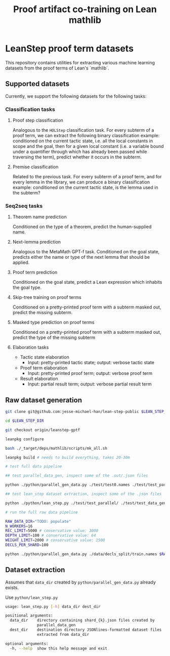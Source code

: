 #+TITLE: Proof artifact co-training on Lean mathlib

* LeanStep proof term datasets
This repository contains utilities for extracting various machine learning datasets from the proof terms of Lean's `mathlib`.

** Supported datasets
Currently, we support the following datasets for the following tasks:

*** Classification tasks
**** Proof step classification
Analogous to the ~HOLStep~ classification task. For every subterm of a proof term, we can extract the following binary classification example: conditioned on the current tactic state, i.e. all the local constants in scope and the goal, then for a given local constant (i.e. a variable bound under a quantifier through which has already been passed while traversing the term), predict whether it occurs in the subterm.

**** Premise classification
Related to the previous task. For every subterm of a proof term, and for every lemma in the library, we can produce a binary classification example: conditioned on the current tactic state, is the lemma used in the subterm?

*** Seq2seq tasks
**** Theorem name prediction
Conditioned on the type of a theorem, predict the human-supplied name.

**** Next-lemma prediction
Analogous to the MetaMath GPT-f task. Conditioned on the goal state, predicts either the name or type of the next lemma that should be applied.

**** Proof term prediction
Conditioned on the goal state, predict a Lean expression which inhabits the goal type.

**** Skip-tree training on proof terms
Conditioned on a pretty-printed proof term with a subterm masked out, predict the missing subterm.

**** Masked type prediction on proof terms
Conditioned on a pretty-printed proof term with a subterm masked out, predict the type of the missing subterm

**** Elaboration tasks
 - Tactic state elaboration
   - Input: pretty-printed tactic state; output: verbose tactic state

 - Proof term elaboration
   - Input: pretty-printed proof term; output: verbose proof term

 - Result elaboration
   - Input: partial result term; output: verbose partial result term
     
** Raw dataset generation
#+begin_src bash
git clone git@github.com:jesse-michael-han/lean-step-public $LEAN_STEP_DIR

cd $LEAN_STEP_DIR

git checkout origin/leanstep-gptf

leanpkg configure

bash ./_target/deps/mathlib/scripts/mk_all.sh

leanpkg build # needs to build everything, takes 20-30m

# test full data pipeline

## test parallel_data_gen, inspect some of the .out/.json files

python ./python/parallel_gen_data.py ./test/test0.names ./test/test_parallel/ 8 5000 100 2000 4

## test lean_step dataset extraction, inspect some of the .json files

python ./python/lean_step.py ./test/test_parallel/ ./test/test_data_gen/

# run the full raw data pipeline

RAW_DATA_DIR="TODO: populate"
N_WORKERS=16
REC_LIMIT=5000 # conservative value: 3000
DEPTH_LIMIT=100 # conservative value: 64
WEIGHT_LIMIT=2000 # conservative value: 1500
DECLS_PER_SHARD=100

python ./python/parallel_gen_data.py ./data/decls_split/train.names $RAW_DATA_DIR $N_WORKERS $REC_LIMIT $DEPTH_LIMIT $WEIGHT_LIMIT $DECLS_PER_SHARD
#+end_src

** Dataset extraction
Assumes that ~data_dir~ created by ~python/parallel_gen_data.py~ already exists.

Use ~python/lean_step.py~
#+begin_src bash
usage: lean_step.py [-h] data_dir dest_dir

positional arguments:
  data_dir    directory containing shard_{k}.json files created by
              parallel_data_gen
  dest_dir    destination directory JSONlines-formatted dataset files
              extracted from data_dir

optional arguments:
  -h, --help  show this help message and exit
#+end_src


